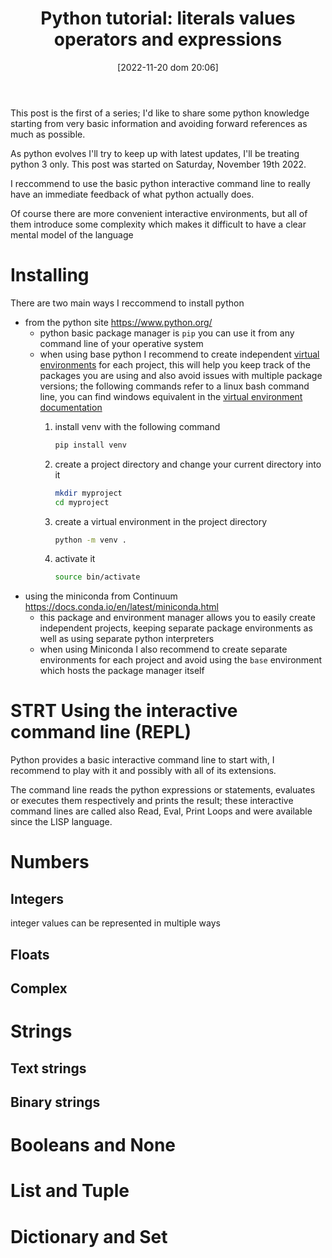 #+BLOG: noise on the net
#+POSTID: 149
#+DATE: [2022-11-20 dom 20:06]
#+OPTIONS: toc:nil num:nil todo:nil pri:nil tags:nil ^:nil
#+CATEGORY: Language learning
#+TAGS: Python
#+DESCRIPTION: how are values created in the source code of python, how to create basic expressions and use basic containers
#+title: Python tutorial: literals values operators and expressions
This post is the first of a series; I'd like to share some python knowledge
starting from very basic information and avoiding forward references as much as
possible.

As python evolves I'll try to keep up with latest updates, I'll be treating
python 3 only. This post was started on Saturday, November 19th 2022.

I reccommend to use the basic python interactive command line to really have an
immediate feedback of what python actually does.

Of course there are more convenient interactive environments, but all of them
introduce some complexity which makes it difficult to have a clear mental model
of the language
* DONE Installing
There are two main ways I reccommend to install python
- from the python site https://www.python.org/
  - python basic package manager is ~pip~ you can use it from any command line of your operative system
  - when using base python I recommend to create independent [[https://docs.python.org/3/library/venv.html][virtual
    environments]] for each project, this will help you keep track of the packages
    you are using and also avoid issues with multiple package versions; the
    following commands refer to a linux bash command line, you can find windows
    equivalent in the [[https://docs.python.org/3/library/venv.html#creating-virtual-environments][virtual environment documentation]]
    1. install venv with the following command
        #+begin_src bash
pip install venv
        #+end_src
    2. create a project directory and change your current directory into it
        #+begin_src bash
    mkdir myproject
    cd myproject
        #+end_src
    3. create a virtual environment in the project directory
        #+begin_src bash
    python -m venv .
        #+end_src
    4. activate it
        #+begin_src bash
    source bin/activate
        #+end_src
- using the miniconda from Continuum https://docs.conda.io/en/latest/miniconda.html
  - this package and environment manager allows you to easily create independent
    projects, keeping separate package environments as well as using separate
    python interpreters
  - when using Miniconda I also recommend to create separate environments for
    each project and avoid using the ~base~ environment which hosts the package
    manager itself
* STRT Using the interactive command line (REPL)
Python provides a basic interactive command line to start with, I recommend to
play with it and possibly with all of its extensions.

The command line reads the python expressions or statements, evaluates or
executes them respectively and prints the result; these interactive command
lines are called also Read, Eval, Print Loops and were available since the LISP
language.


* TODO Numbers
** TODO Integers
integer values can be represented in multiple ways
** TODO Floats
** TODO Complex
* TODO Strings
** TODO Text strings
** TODO Binary strings
* TODO Booleans and None

* TODO List and Tuple

* TODO Dictionary and Set
